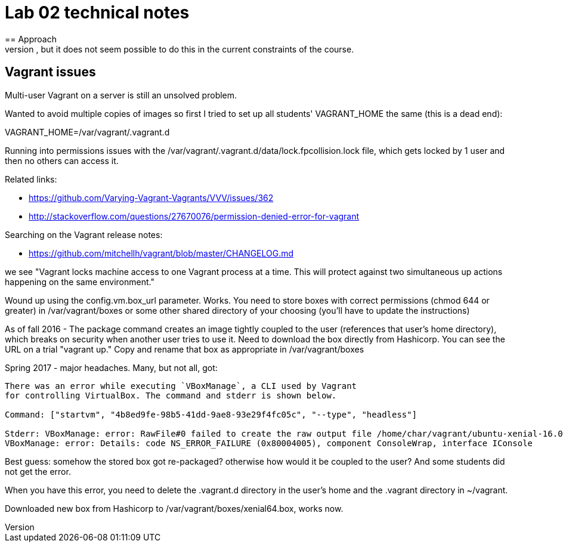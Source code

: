 = Lab 02 technical notes
== Approach
This is an infrastructure as code lab, but deliberately is restricted to shell scripts. A more advanced variant would of course use a policy-based tool such as chef or puppet, but it does not seem possible to do this in the current constraints of the course.


== Vagrant issues
Multi-user Vagrant on a server is still an unsolved problem.

Wanted to avoid multiple copies of images so first I tried to set up all students' VAGRANT_HOME the same (this is a dead end):

VAGRANT_HOME=/var/vagrant/.vagrant.d

Running into permissions issues with the /var/vagrant/.vagrant.d/data/lock.fpcollision.lock file, which gets locked by 1 user and then no others can access it.

Related links:

* https://github.com/Varying-Vagrant-Vagrants/VVV/issues/362
* http://stackoverflow.com/questions/27670076/permission-denied-error-for-vagrant

Searching on the Vagrant release notes:

* https://github.com/mitchellh/vagrant/blob/master/CHANGELOG.md

we see "Vagrant locks machine access to one Vagrant process at a time. This will protect against two simultaneous up actions happening on the same environment."

Wound up using the config.vm.box_url parameter. Works. You need to store boxes with correct permissions (chmod 644 or greater) in /var/vagrant/boxes or some other shared directory of your choosing (you'll have to update the instructions)

As of fall 2016 - The package command creates an image tightly coupled to the user (references that user's home directory), which breaks on security when another user tries to use it. Need to download the box directly from Hashicorp. You can see the URL on a trial "vagrant up." Copy and rename that box as appropriate in /var/vagrant/boxes

Spring 2017 - major headaches. Many, but not all, got:

....
There was an error while executing `VBoxManage`, a CLI used by Vagrant
for controlling VirtualBox. The command and stderr is shown below.

Command: ["startvm", "4b8ed9fe-98b5-41dd-9ae8-93e29f4fc05c", "--type", "headless"]

Stderr: VBoxManage: error: RawFile#0 failed to create the raw output file /home/char/vagrant/ubuntu-xenial-16.04-cloudimg-console.log (VERR_ACCESS_DENIED)
VBoxManage: error: Details: code NS_ERROR_FAILURE (0x80004005), component ConsoleWrap, interface IConsole
....

Best guess: somehow the stored box got re-packaged? otherwise how would it be coupled to the user? And some students did not get the error.

When you have this error, you need to delete the .vagrant.d directory in the user's home and the .vagrant directory in ~/vagrant.

Downloaded new box from Hashicorp to /var/vagrant/boxes/xenial64.box, works now.
